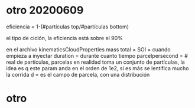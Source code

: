 * otro 20200609
  eficiencia = 1-(#partículas top/#partículas bottom)
  
  el tipo de ciclón, la eficiencia está sobre el 90%
  
  en el archivo kinematicsCloudProperties
  mass total = 
  SOI = cuando empieza a inyectar
  duration = durante cuanto tiempo
  parcelpersecond = # real de partículas, parcelas en realidad toma un conjunto de partículas, la idea es q este param anda en el orden de 1e2, si es más se lentifica mucho la corrida
  d = es el campo de parcela, con una distribución
* otro
